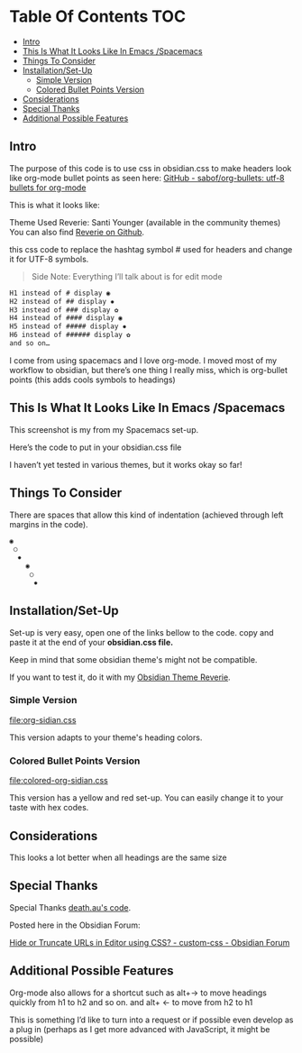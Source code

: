 
* Table Of Contents                                                     :TOC:
  - [[#intro][Intro]]
  - [[#this-is-what-it-looks-like-in-emacs-spacemacs][This Is What It Looks Like In Emacs /Spacemacs]]
  - [[#things-to-consider][Things To Consider]]
  - [[#installationset-up][Installation/Set-Up]]
    -  [[#simple-version][Simple Version]]
    -  [[#colored-bullet-points-version][Colored Bullet Points Version]]
  - [[#considerations][Considerations]]
  - [[#special-thanks][Special Thanks]]
  - [[#additional-possible-features][Additional Possible Features]]

** Intro
   
   The purpose of this code is to use css in obsidian.css to make headers look like org-mode bullet points as seen here: [[https://github.com/sabof/org-bullets][GitHub - sabof/org-bullets: utf-8 bullets for org-mode]] 

   This is what it looks like:

   [[file:img/reverie-bullets.png]]

   Theme Used Reverie: Santi Younger (available in the community themes) 
   You can also find [[https://github.com/santiyounger/Reverie-Obsidian-Theme][Reverie on Github]].

   this css code to replace the hashtag symbol # used for headers and change it for UTF-8 symbols.
 
 #+begin_quote
 Side Note: Everything I’ll talk about is for edit mode
 #+end_quote
    
 #+BEGIN_SRC css
 H1 instead of # display ◉
 H2 instead of ## display ✸
 H3 instead of ### display ✿
 H4 instead of #### display ◉
 H5 instead of ##### display ✸
 H6 instead of ###### display ✿
 and so on…
 #+END_SRC 

 I come from using spacemacs and I love org-mode. I moved most of my workflow to obsidian, but there’s one thing I really miss, which is org-bullet points (this adds cools symbols to headings)

** This Is What It Looks Like In Emacs /Spacemacs
   
   This screenshot is my from my Spacemacs set-up.

 [[file:img/emacs-headings.png]]
     
  Here’s the code to put in your obsidian.css file

  I haven’t yet tested in various themes, but it works okay so far!

** Things To Consider

 There are spaces that allow this kind of indentation (achieved through left margins in the code).
 
#+BEGIN_SRC html
 ◉
  ○
   ✸
     ◉
      ○
       ✸
#+END_SRC 

** Installation/Set-Up
   Set-up is very easy, open one of the links bellow to the code.
   copy and paste it at the end of your *obsidian.css file.*

   Keep in mind that some obsidian theme's might not be compatible.
   
   If you want to test it, do it with my [[https://github.com/santiyounger/Reverie-Obsidian-Theme][Obsidian Theme Reverie]].
   
***  Simple Version
    [[file:org-sidian.css]]

    This version adapts to your theme's heading colors.
 
***  Colored Bullet Points Version
    [[file:colored-org-sidian.css]]

    This version has a yellow and red set-up. You can easily change it to your taste with hex codes.

[[file:img/color-headings-wasp.png]]
   
** Considerations
 This looks a lot better when all headings are the same size

** Special Thanks
  Special Thanks [[https://forum.obsidian.md/t/hide-or-truncate-urls-in-editor-using-css/359/14][death.au's code]].  
   
  Posted here in the Obsidian Forum:
   
 [[https://forum.obsidian.md/t/hide-or-truncate-urls-in-editor-using-css/359/14][Hide or Truncate URLs in Editor using CSS? - custom-css - Obsidian Forum]] 
  
** Additional Possible Features

 Org-mode also allows for a shortcut such as alt+→ to move headings quickly from h1 to h2 and so on. and alt+ ← to move from h2 to h1

 This is something I’d like to turn into a request or if possible even develop as a plug in (perhaps as I get more advanced with JavaScript, it might be possible)
